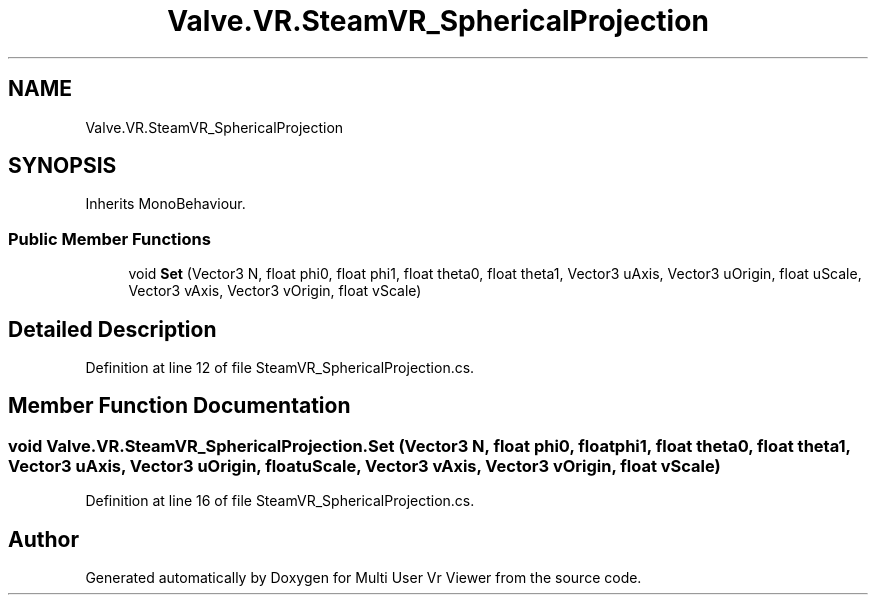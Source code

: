 .TH "Valve.VR.SteamVR_SphericalProjection" 3 "Sat Jul 20 2019" "Version https://github.com/Saurabhbagh/Multi-User-VR-Viewer--10th-July/" "Multi User Vr Viewer" \" -*- nroff -*-
.ad l
.nh
.SH NAME
Valve.VR.SteamVR_SphericalProjection
.SH SYNOPSIS
.br
.PP
.PP
Inherits MonoBehaviour\&.
.SS "Public Member Functions"

.in +1c
.ti -1c
.RI "void \fBSet\fP (Vector3 N, float phi0, float phi1, float theta0, float theta1, Vector3 uAxis, Vector3 uOrigin, float uScale, Vector3 vAxis, Vector3 vOrigin, float vScale)"
.br
.in -1c
.SH "Detailed Description"
.PP 
Definition at line 12 of file SteamVR_SphericalProjection\&.cs\&.
.SH "Member Function Documentation"
.PP 
.SS "void Valve\&.VR\&.SteamVR_SphericalProjection\&.Set (Vector3 N, float phi0, float phi1, float theta0, float theta1, Vector3 uAxis, Vector3 uOrigin, float uScale, Vector3 vAxis, Vector3 vOrigin, float vScale)"

.PP
Definition at line 16 of file SteamVR_SphericalProjection\&.cs\&.

.SH "Author"
.PP 
Generated automatically by Doxygen for Multi User Vr Viewer from the source code\&.
